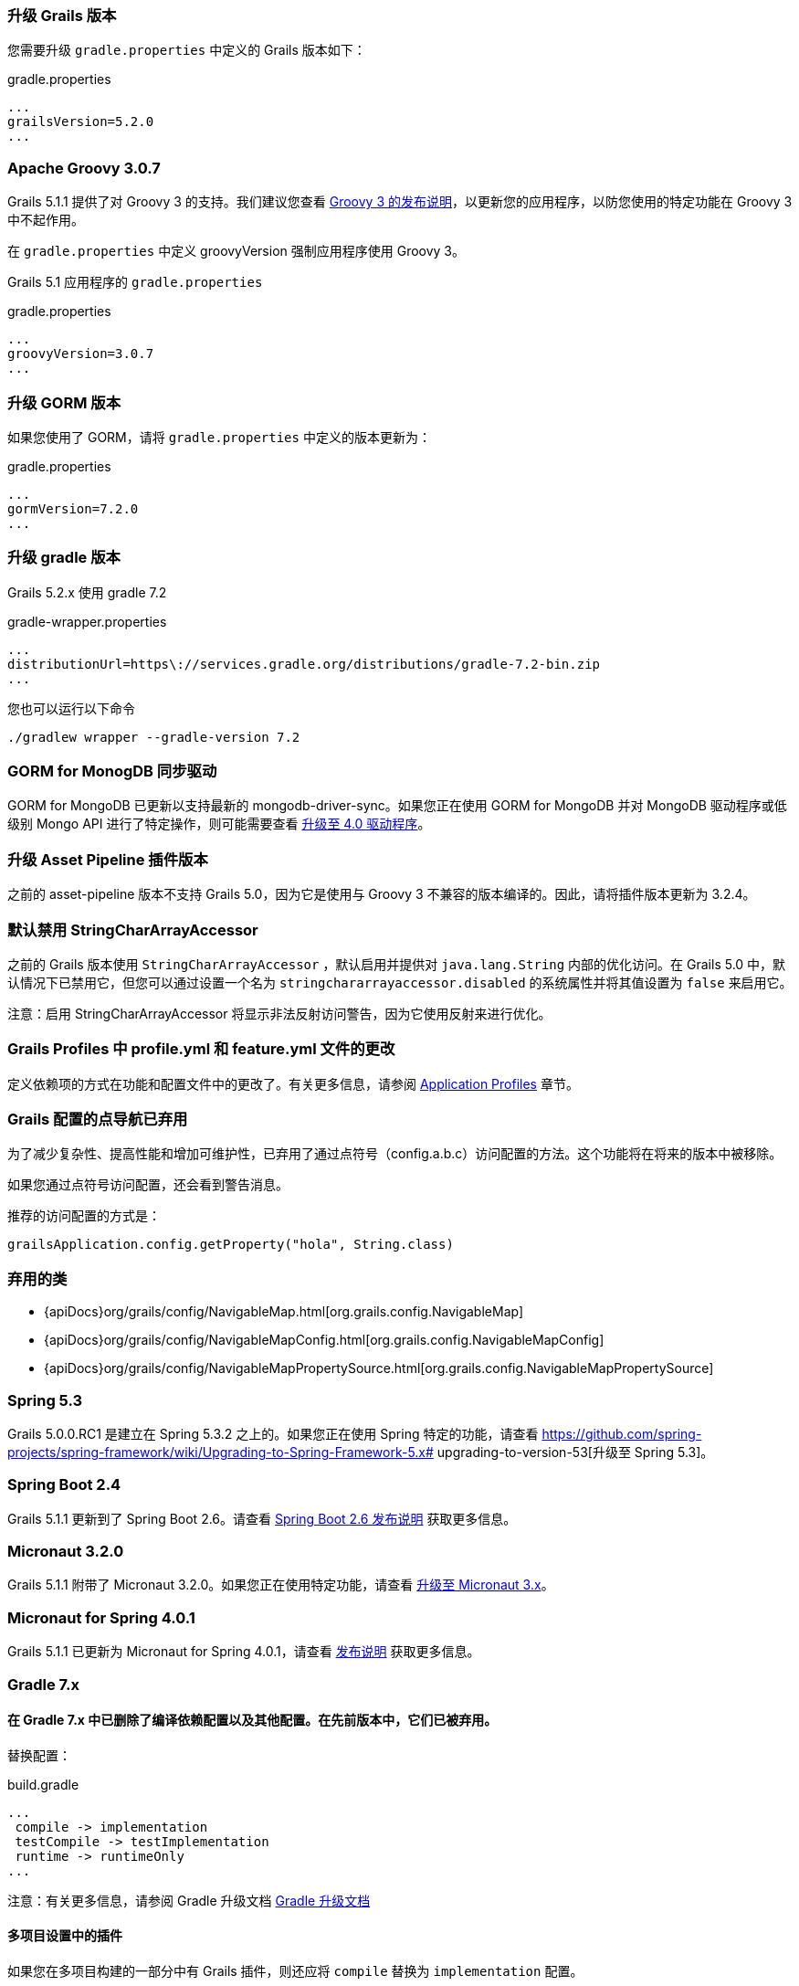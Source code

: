 ### 升级 Grails 版本

您需要升级 `gradle.properties` 中定义的 Grails 版本如下：

[source,groovy,subs="attributes"]
.gradle.properties
----
...
grailsVersion=5.2.0
...
----

### Apache Groovy 3.0.7

Grails 5.1.1 提供了对 Groovy 3 的支持。我们建议您查看 https://groovy-lang.org/releasenotes/groovy-3.0.html[Groovy 3 的发布说明]，以更新您的应用程序，以防您使用的特定功能在 Groovy 3 中不起作用。

在 `gradle.properties` 中定义 groovyVersion 强制应用程序使用 Groovy 3。

Grails 5.1 应用程序的 `gradle.properties`

[source, properties]
.gradle.properties
----
...
groovyVersion=3.0.7
...
----

### 升级 GORM 版本

如果您使用了 GORM，请将 `gradle.properties` 中定义的版本更新为：

[source, properties]
.gradle.properties
----
...
gormVersion=7.2.0
...
----

### 升级 gradle 版本

Grails 5.2.x 使用 gradle 7.2

[source, properties]
.gradle-wrapper.properties
----
...
distributionUrl=https\://services.gradle.org/distributions/gradle-7.2-bin.zip
...
----

您也可以运行以下命令

[source, properties]
----
./gradlew wrapper --gradle-version 7.2
----

### GORM for MonogDB 同步驱动

GORM for MongoDB 已更新以支持最新的 mongodb-driver-sync。如果您正在使用 GORM for MongoDB 并对 MongoDB 驱动程序或低级别 Mongo API 进行了特定操作，则可能需要查看 https://mongodb.github.io/mongo-java-driver/4.0/upgrading/[升级至 4.0 驱动程序]。

### 升级 Asset Pipeline 插件版本

之前的 asset-pipeline 版本不支持 Grails 5.0，因为它是使用与 Groovy 3 不兼容的版本编译的。因此，请将插件版本更新为 3.2.4。

### 默认禁用 StringCharArrayAccessor

之前的 Grails 版本使用 `StringCharArrayAccessor` ，默认启用并提供对 `java.lang.String` 内部的优化访问。在 Grails 5.0 中，默认情况下已禁用它，但您可以通过设置一个名为 `stringchararrayaccessor.disabled` 的系统属性并将其值设置为 `false` 来启用它。

注意：启用 StringCharArrayAccessor 将显示非法反射访问警告，因为它使用反射来进行优化。

### Grails Profiles 中 profile.yml 和 feature.yml 文件的更改

定义依赖项的方式在功能和配置文件中的更改了。有关更多信息，请参阅 link:profiles.html[Application Profiles] 章节。

### Grails 配置的点导航已弃用

为了减少复杂性、提高性能和增加可维护性，已弃用了通过点符号（config.a.b.c）访问配置的方法。这个功能将在将来的版本中被移除。

如果您通过点符号访问配置，还会看到警告消息。

推荐的访问配置的方式是：

[source,groovy]
----
grailsApplication.config.getProperty("hola", String.class)
----

### 弃用的类

* {apiDocs}org/grails/config/NavigableMap.html[org.grails.config.NavigableMap]
* {apiDocs}org/grails/config/NavigableMapConfig.html[org.grails.config.NavigableMapConfig]
* {apiDocs}org/grails/config/NavigableMapPropertySource.html[org.grails.config.NavigableMapPropertySource]

### Spring 5.3

Grails 5.0.0.RC1 是建立在 Spring 5.3.2 之上的。如果您正在使用 Spring 特定的功能，请查看 https://github.com/spring-projects/spring-framework/wiki/Upgrading-to-Spring-Framework-5.x# upgrading-to-version-53[升级至 Spring 5.3]。

### Spring Boot 2.4

Grails 5.1.1 更新到了 Spring Boot 2.6。请查看 https://github.com/spring-projects/spring-boot/wiki/Spring-Boot-2.6-Release-Notes[Spring Boot 2.6 发布说明] 获取更多信息。

### Micronaut 3.2.0

Grails 5.1.1 附带了 Micronaut 3.2.0。如果您正在使用特定功能，请查看 https://docs.micronaut.io/3.2.0/guide/index.html#upgrading[升级至 Micronaut 3.x]。

### Micronaut for Spring 4.0.1

Grails 5.1.1 已更新为 Micronaut for Spring 4.0.1，请查看 https://github.com/micronaut-projects/micronaut-spring/releases/tag/v4.0.1[发布说明] 获取更多信息。

### Gradle 7.x

#### 在 Gradle 7.x 中已删除了编译依赖配置以及其他配置。在先前版本中，它们已被弃用。

替换配置：
[source, properties]
.build.gradle
----
...
 compile -> implementation
 testCompile -> testImplementation
 runtime -> runtimeOnly
...
----

注意：有关更多信息，请参阅 Gradle 升级文档 https://docs.gradle.org/current/userguide/upgrading_version_6.html#sec:configuration_removal[Gradle 升级文档]

#### 多项目设置中的插件

如果您在多项目构建的一部分中有 Grails 插件，则还应将 `compile` 替换为 `implementation` 配置。

此外，如果您的主应用程序依赖于插件声明的依赖项，则需要进行进一步的更改。

为了再次使依赖项可用，您必须使用 `api` 配置声明它们。您还必须在插件项目中应用 `java-library` gradle 插件。

注意：更多信息 https://docs.gradle.org/current/userguide/java_library_plugin.html[gradle java-library-plugin]